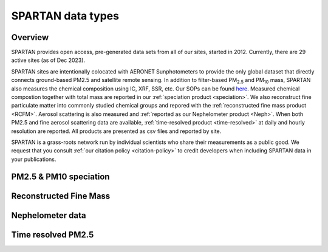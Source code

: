 SPARTAN data types
=====

.. _Overview:

Overview
------------

SPARTAN provides open access, pre-generated data sets from all of our sites, started in 2012. Currently, there are 29 active sites (as of Dec 2023). 

SPARTAN sites are intentionally colocated with AERONET Sunphotometers to provide the only global dataset that directly connects ground-based PM2.5 and satellite remote sensing. In addition to filter-based PM\ :sub:`2.5`\  and PM\ :sub:`10`\  mass, SPARTAN also measures the chemical composition using IC, XRF, SSR, etc. Our SOPs can be found `here <https://www.spartan-network.org/standard-operating-procedures>`_. Measured chemical compostion together with total mass are reported in our :ref:`speciation product <speciation>`. We also reconstruct fine particulate matter into commonly studied chemical groups and repored with the :ref:`reconstructed fine mass product <RCFM>`. Aerosol scattering is also measured and :ref:`reported as our Nephelometer product <Neph>`. When both PM2.5 and fine aerosol scattering data are available, :ref:`time-resolved product <time-resolved>` at daily and hourly resolution are reported. All products are presented as csv files and reported by site. 

SPARTAN is a grass-roots network run by individual scientists who share their measurements as a public good. We request that you consult :ref:`our citation policy <citation-policy>` to credit developers when including SPARTAN data in your publications.

.. _Speciation:
PM2.5 & PM10 speciation
----------------


.. _RCFM:
Reconstructed Fine Mass
----------------

.. _Neph:
Nephelometer data
----------------


.. _time-resolved:
Time resolved PM2.5 
----------------


